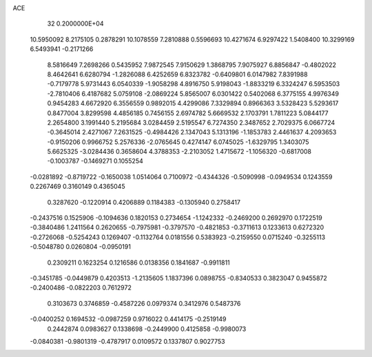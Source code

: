 ACE                                                                             
   32  0.2000000E+04
  10.5950092   8.2175105   0.2878291  10.1078559   7.2810888   0.5596693
  10.4271674   6.9297422   1.5408400  10.3299169   6.5493941  -0.2171266
   8.5816649   7.2698266   0.5435952   7.9872545   7.9150629   1.3868795
   7.9075927   6.8856847  -0.4802022   8.4642641   6.6280794  -1.2826088
   6.4252659   6.8323782  -0.6409801   6.0147982   7.8391988  -0.7179778
   5.9731443   6.0540339  -1.9058298   4.8916750   5.9198043  -1.8833219
   6.3324247   6.5953503  -2.7810406   6.4187682   5.0759108  -2.0869224
   5.8565007   6.0301422   0.5402068   6.3775155   4.9976349   0.9454283
   4.6672920   6.3556559   0.9892015   4.4299086   7.3329894   0.8966363
   3.5328423   5.5293617   0.8477004   3.8299598   4.4856185   0.7456155
   2.6974782   5.6669532   2.1703791   1.7811223   5.0844177   2.2654800
   3.1991440   5.2195684   3.0284459   2.5195547   6.7274350   2.3487652
   2.7029375   6.0667724  -0.3645014   2.4271067   7.2631525  -0.4984426
   2.1347043   5.1313196  -1.1853783   2.4461637   4.2093653  -0.9150206
   0.9966752   5.2576336  -2.0765645   0.4274147   6.0745025  -1.6329795
   1.3403075   5.6625325  -3.0284436   0.3658604   4.3788353  -2.2103052
   1.4715672  -1.1056320  -0.6817008  -0.1003787  -0.1469271   0.1055254
  -0.0281892  -0.8719722  -0.1650038   1.0514064   0.7100972  -0.4344326
  -0.5090998  -0.0949534   0.1243559   0.2267469   0.3160149   0.4365045
   0.3287620  -0.1220914   0.4206889   0.1184383  -0.1305940   0.2758417
  -0.2437516   0.1525906  -0.1094636   0.1820153   0.2734654  -1.1242332
  -0.2469200   0.2692970   0.1722519  -0.3840486   1.2411564   0.2620655
  -0.7975981  -0.3797570  -0.4821853  -0.3711613   0.1233613   0.6272320
  -0.2726068  -0.5254243   0.1269407  -0.1132764   0.0181556   0.5383923
  -0.2159550   0.0715240  -0.3255113  -0.5048780   0.0260804  -0.0950191
   0.2309211   0.1623254   0.1216586   0.0138356   0.1841687  -0.9911811
  -0.3451785  -0.0449879   0.4203513  -1.2135605   1.1837396   0.0898755
  -0.8340533   0.3823047   0.9455872  -0.2400486  -0.0822203   0.7612972
   0.3103673   0.3746859  -0.4587226   0.0979374   0.3412976   0.5487376
  -0.0400252   0.1694532  -0.0987259   0.9716022   0.4414175  -0.2519149
   0.2442874   0.0983627   0.1338698  -0.2449900   0.4125858  -0.9980073
  -0.0840381  -0.9801319  -0.4787917   0.0109572   0.1337807   0.9027753
